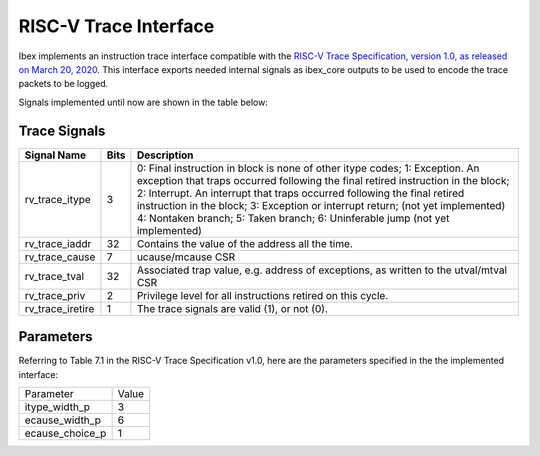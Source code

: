 .. _riscv_trace:                                                                                         


RISC-V Trace Interface
======================

Ibex implements an instruction trace interface compatible with the `RISC-V Trace Specification, version 1.0, as released on March 20, 2020 <https://github.com/riscv/riscv-trace-spec/>`_. 
This interface exports needed internal signals as ibex_core outputs to be used to encode the trace packets to be logged.

Signals implemented until now are shown in the table below:


Trace Signals
-------------

+--------------------+---------------------+-------------------------------------------------------------+
|   Signal Name      |          Bits       |                         Description                         |
+====================+=====================+=============================================================+
| rv_trace_itype     |           3         | 0: Final instruction in block is none of other itype codes; |
|                    |                     | 1: Exception. An exception that traps occurred              |
|                    |                     | following the final retired instruction in the block;       |
|                    |                     | 2: Interrupt. An interrupt that traps occurred              |
|                    |                     | following the final retired instruction in the block;       |
|                    |                     | 3: Exception or interrupt return;  (not yet implemented)    |
|                    |                     | 4: Nontaken branch;                                         |
|                    |                     | 5: Taken branch;                                            |
|                    |                     | 6: Uninferable jump                (not yet implemented)    |
+--------------------+---------------------+-------------------------------------------------------------+
| rv_trace_iaddr     |          32         | Contains the value of the address all the time.             |
+--------------------+---------------------+-------------------------------------------------------------+
| rv_trace_cause     |          7          | ucause/mcause CSR                                           |
+--------------------+---------------------+-------------------------------------------------------------+
| rv_trace_tval      |          32         | Associated trap value, e.g. address of                      |
|                    |                     | exceptions, as written to the utval/mtval CSR               |
+--------------------+---------------------+-------------------------------------------------------------+
| rv_trace_priv      |          2          | Privilege level for all instructions retired on this cycle. |
+--------------------+---------------------+-------------------------------------------------------------+
| rv_trace_iretire   |          1          | The trace signals are valid (1), or not (0).                |                         
+--------------------+---------------------+-------------------------------------------------------------+

Parameters
----------

Referring to Table 7.1 in the RISC-V Trace Specification v1.0, here are the parameters specified in the the implemented interface:

+----------------+-------+
| Parameter      | Value |
+----------------+-------+ 
| itype_width_p  |   3   |
+----------------+-------+
| ecause_width_p |   6   |
+----------------+-------+
| ecause_choice_p|   1   |
+----------------+-------+
